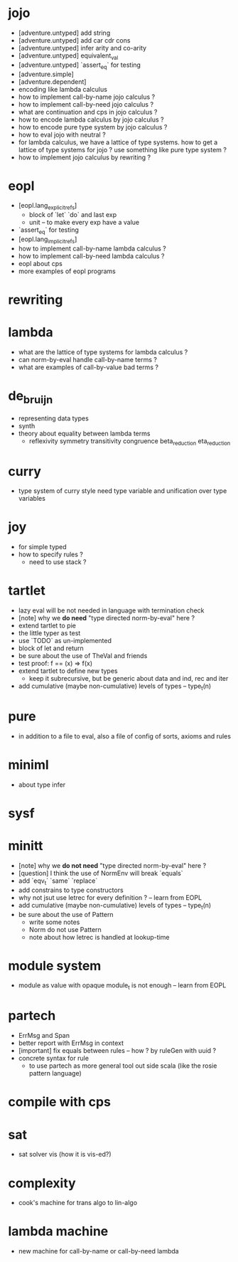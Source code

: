 * jojo
- [adventure.untyped] add string
- [adventure.untyped] add car cdr cons
- [adventure.untyped] infer arity and co-arity
- [adventure.untyped] equivalent_val
- [adventure.untyped] `assert_eq` for testing
- [adventure.simple]
- [adventure.dependent]
- encoding like lambda calculus
- how to implement call-by-name jojo calculus ?
- how to implement call-by-need jojo calculus ?
- what are continuation and cps in jojo calculus ?
- how to encode lambda calculus by jojo calculus ?
- how to encode pure type system by jojo calculus ?
- how to eval jojo with neutral ?
- for lambda calculus,
  we have a lattice of type systems.
  how to get a lattice of type systems for jojo ?
  use something like pure type system ?
- how to implement jojo calculus by rewriting ?
* eopl
- [eopl.lang_explicit_refs]
  - block of `let` `do` and last exp
  - unit -- to make every exp have a value
- `assert_eq` for testing
- [eopl.lang_implicit_refs]
- how to implement call-by-name lambda calculus ?
- how to implement call-by-need lambda calculus ?
- eopl about cps
- more examples of eopl programs
* rewriting
* lambda
- what are the lattice of type systems for lambda calculus ?
- can norm-by-eval handle call-by-name terms ?
- what are examples of call-by-value bad terms ?
* de_bruijn
- representing data types
- synth
- theory about equality between lambda terms
  - reflexivity
    symmetry
    transitivity
    congruence
    beta_reduction
    eta_reduction
* curry
- type system of curry style need type variable
  and unification over type variables
* joy
- for simple typed
- how to specify rules ?
  - need to use stack ?
* tartlet
- lazy eval will be not needed in language with termination check
- [note] why we *do need* "type directed norm-by-eval" here ?
- extend tartlet to pie
- the little typer as test
- use `TODO` as un-implemented
- block of let and return
- be sure about the use of TheVal and friends
- test proof: f == (x) => f(x)
- extend tartlet to define new types
  - keep it subrecursive, but be generic about data and ind, rec and iter
- add cumulative (maybe non-cumulative) levels of types -- type_t(n)
* pure
- in addition to a file to eval, also a file of config of sorts, axioms and rules
* miniml
- about type infer
* sysf
* minitt
- [note] why we *do not need* "type directed norm-by-eval" here ?
- [question] I think the use of NormEnv will break `equals`
- add `eqv_t` `same` `replace`
- add constrains to type constructors
- why not jsut use letrec for every definition ? -- learn from EOPL
- add cumulative (maybe non-cumulative) levels of types -- type_t(n)
- be sure about the use of Pattern
  - write some notes
  - Norm do not use Pattern
  - note about how letrec is handled at lookup-time
* module system
- module as value with opaque module_t is not enough -- learn from EOPL
* partech
- ErrMsg and Span
- better report with ErrMsg in context
- [important] fix equals between rules -- how ? by ruleGen with uuid ?
- concrete syntax for rule
  - to use partech as more general tool out side scala
    (like the rosie pattern language)
* compile with cps
* sat
- sat solver vis (how it is vis-ed?)
* complexity
- cook's machine for trans algo to lin-algo
* lambda machine
- new machine for call-by-name or call-by-need lambda
